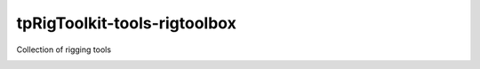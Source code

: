 tpRigToolkit-tools-rigtoolbox
============================================================

Collection of rigging tools

.. image:: https://travis-ci.com/tpRigToolkit/tpRigToolkit-tools-rigtoolbox.svg?branch=master&kill_cache=1
    :target: https://travis-ci.com/tpRigToolkit/tpRigToolkit-tools-rigtoolbox

.. image:: https://coveralls.io/repos/github/tpRigToolkit/tpRigToolkit-tools-rigtoolbox/badge.svg?branch=master&kill_cache=1
    :target: https://coveralls.io/github/tpRigToolkit/tpRigToolkit-tools-rigtoolbox?branch=master

.. image:: https://img.shields.io/badge/docs-sphinx-orange
    :target: https://tpRigToolkit.github.io/tpRigToolkit-tools-rigtoolbox/

.. image:: https://img.shields.io/github/license/tpRigToolkit/tpRigToolkit-tools-rigtoolbox
    :target: https://github.com/tpRigToolkit/tpRigToolkit-tools-rigtoolbox/blob/master/LICENSE

.. image:: https://img.shields.io/pypi/v/tpRigToolkit-tools-rigtoolbox?branch=master&kill_cache=1
    :target: https://pypi.org/project/tpRigToolkit-tools-rigtoolbox/

.. image:: https://img.shields.io/badge/code_style-pep8-blue
    :target: https://www.python.org/dev/peps/pep-0008/